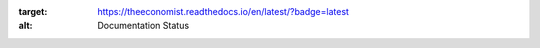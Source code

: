 .. image:: https://readthedocs.org/projects/theeconomist/badge/?version=latest
:target: https://theeconomist.readthedocs.io/en/latest/?badge=latest
:alt: Documentation Status
